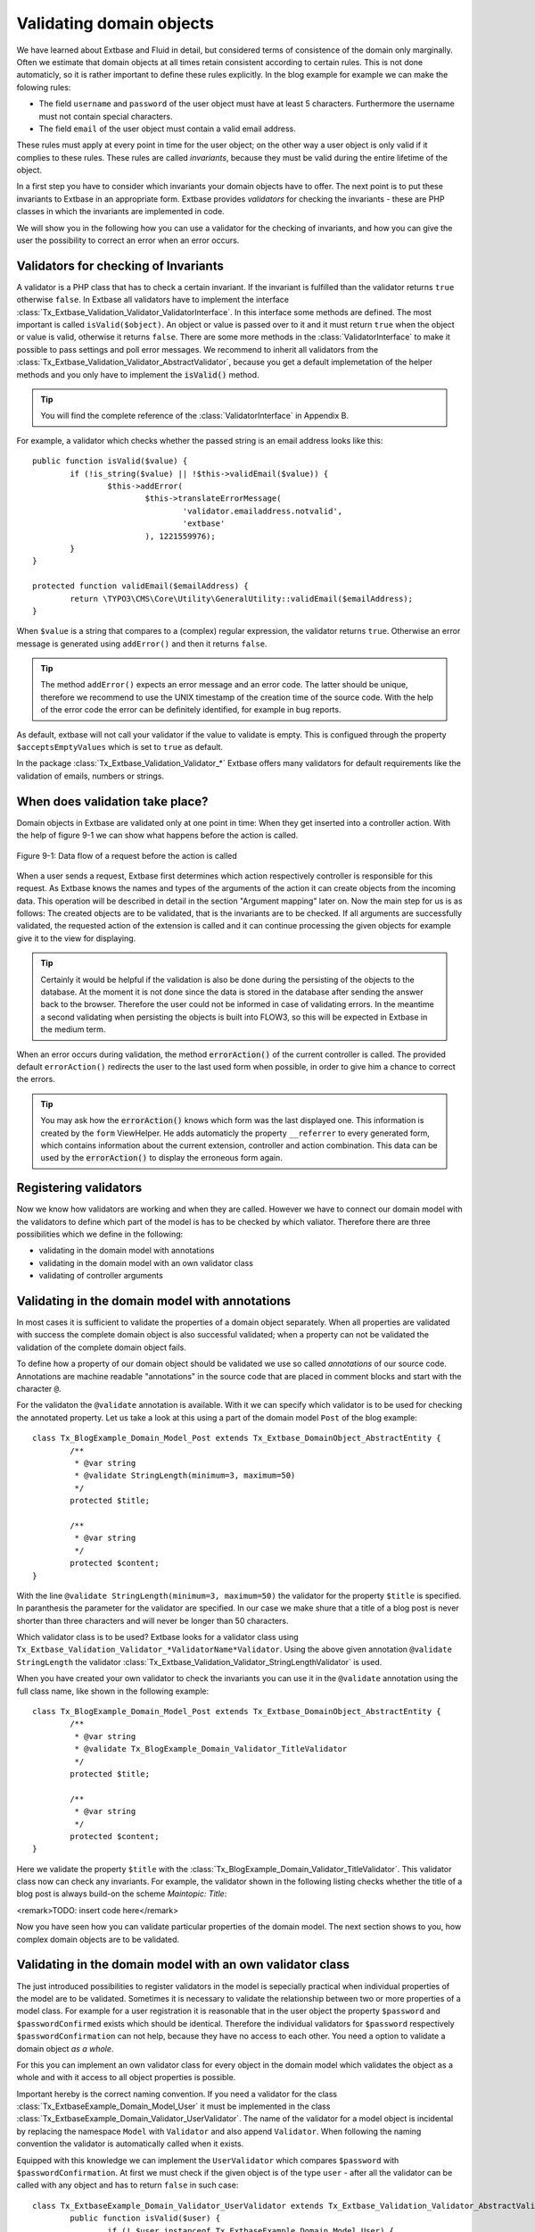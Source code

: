 Validating domain objects
================================================

We have learned about Extbase and Fluid in detail, but considered
terms of consistence of the domain only marginally. Often we estimate that
domain objects at all times retain consistent according to certain rules.
This is not done automaticly, so it is rather important to define these
rules explicitly. In the blog example for example we can make the folowing
rules:

* The field ``username`` and ``password`` of the
  user object must have at least 5 characters. Furthermore the username
  must not contain special characters.
* The field ``email`` of the user object must contain a valid email address.

These rules must apply at every point in time for the user object; on
the other way a user object is only valid if it complies to these rules.
These rules are called *invariants*, because they must be
valid during the entire lifetime of the object.

In a first step you have to consider which invariants your domain
objects have to offer. The next point is to put these invariants to Extbase
in an appropriate form. Extbase provides *validators* for
checking the invariants - these are PHP classes in which the invariants are
implemented in code.

We will show you in the following how you can use a validator for the
checking of invariants, and how you can give the user the possibility to
correct an error when an error occurs.


Validators for checking of Invariants
-------------------------------------------------

A validator is a PHP class that has to check a certain invariant. If
the invariant is fulfilled than the validator returns ``true``
otherwise ``false``. In Extbase all validators have to implement
the interface
:class:`Tx_Extbase_Validation_Validator_ValidatorInterface`.
In this interface some methods are defined. The most important is called
``isValid($object)``. An object or value is passed over to it and
it must return ``true`` when the object or value is valid,
otherwise it returns ``false``. There are some more methods in
the :class:`ValidatorInterface` to make it possible to pass
settings and poll error messages. We recommend to inherit all validators
from the
:class:`Tx_Extbase_Validation_Validator_AbstractValidator`,
because you get a default implemetation of the helper methods and you only
have to implement the :code:`isValid()` method.

.. tip::

	You will find the complete reference of the
	:class:`ValidatorInterface` in Appendix B.

For example, a validator which checks whether the passed string is
an email address looks like this::

	public function isValid($value) {
		if (!is_string($value) || !$this->validEmail($value)) {
			$this->addError(
				$this->translateErrorMessage(
					'validator.emailaddress.notvalid',
					'extbase'
				), 1221559976);
		}
	}
	
	protected function validEmail($emailAddress) {
		return \TYPO3\CMS\Core\Utility\GeneralUtility::validEmail($emailAddress);
	}

When ``$value`` is a string that compares to a (complex)
regular expression, the validator returns ``true``. Otherwise an
error message is generated using ``addError()`` and then it
returns ``false``.

.. tip::

	The method ``addError()`` expects an error message and an
	error code. The latter should be unique, therefore we recommend to use
	the UNIX timestamp of the creation time of the source code. With the
	help of the error code the error can be definitely identified, for
	example in bug reports.

As default, extbase will not call your validator if the value to validate is
empty. This is configued through the property ``$acceptsEmptyValues`` which is
set to ``true`` as default.

In the package
:class:`Tx_Extbase_Validation_Validator_*` Extbase offers
many validators for default requirements like the validation of emails,
numbers or strings.



When does validation take place?
-------------------------------------------------

Domain objects in Extbase are validated only at one point in time:
When they get inserted into a controller action. With the help of figure
9-1 we can show what happens before the action is called.

.. figure:: /Images/9-CrosscuttingConcerns/figure-9-1.png
	:align: center

	Figure 9-1: Data flow of a request before the action is called

When a user sends a request, Extbase first determines which action
respectively controller is responsible for this request. As Extbase knows
the names and types of the arguments of the action it can create objects
from the incoming data. This operation will be described in detail in the
section "Argument mapping" later on. Now the main step for us is as
follows: The created objects are to be validated, that is the invariants
are to be checked. If all arguments are successfully validated, the
requested action of the extension is called and it can continue processing
the given objects for example give it to the view for displaying.

.. tip::

	Certainly it would be helpful if the validation is also be done
	during the persisting of the objects to the database. At the moment it
	is not done since the data is stored in the database after sending the
	answer back to the browser. Therefore the user could not be informed in
	case of validating errors. In the meantime a second validating when
	persisting the objects is built into FLOW3, so this will be expected in
	Extbase in the medium term.

When an error occurs during validation, the method
:code:`errorAction()` of the current controller is
called. The provided default ``errorAction()`` redirects the user
to the last used form when possible, in order to give him a chance to
correct the errors.

.. tip::

	You may ask how the :code:`errorAction()` knows
	which form was the last displayed one. This information is created by
	the ``form`` ViewHelper. He adds automaticly the property
	``__referrer`` to every generated form, which contains
	information about the current extension, controller and action
	combination. This data can be used by the
	:code:`errorAction()` to display the erroneous form
	again.

Registering validators
-------------------------------------------------

Now we know how validators are working and when they are called.
However we have to connect our domain model with the validators to define
which part of the model is has to be checked by which valiator. Therefore
there are three possibilities which we define in the following:

* validating in the domain model with annotations
* validating in the domain model with an own validator class
* validating of controller arguments

Validating in the domain model with annotations
-------------------------------------------------
In most cases it is sufficient to validate the properties of a
domain object separately. When all properties are validated with success
the complete domain object is also successful validated; when a property
can not be validated the validation of the complete domain object
fails.

To define how a property of our domain object should be validated
we use so called *annotations* of our source code.
Annotations are machine readable "annotations" in the source code that
are placed in comment blocks and start with the character
``@``.

For the validaton the ``@validate`` annotation is
available. With it we can specify which validator is to be used for
checking the annotated property. Let us take a look at this using a part
of the domain model ``Post`` of the blog example::

	class Tx_BlogExample_Domain_Model_Post extends Tx_Extbase_DomainObject_AbstractEntity {
		/**
		 * @var string
		 * @validate StringLength(minimum=3, maximum=50)
		 */
		protected $title;

		/**
		 * @var string
		 */
		protected $content;
	}

With the line ``@validate StringLength(minimum=3, 
maximum=50)`` the validator for the property ``$title`` is
specified. In paranthesis the parameter for the validator are specified.
In our case we make shure that a title of a blog post is never shorter
than three characters and will never be longer than 50 characters.

Which validator class is to be used? Extbase looks for a validator
class using
``Tx_Extbase_Validation_Validator_*ValidatorName*Validator``.
Using the above given annotation ``@validate StringLength`` the
validator
:class:`Tx_Extbase_Validation_Validator_StringLengthValidator`
is used.

When you have created your own validator to check the invariants
you can use it in the ``@validate`` annotation using the full
class name, like shown in the following example::

	class Tx_BlogExample_Domain_Model_Post extends Tx_Extbase_DomainObject_AbstractEntity {
		/**
		 * @var string
		 * @validate Tx_BlogExample_Domain_Validator_TitleValidator
		 */
		protected $title;

		/**
		 * @var string
		 */
		protected $content;
	}

Here we validate the property ``$title`` with the
:class:`Tx_BlogExample_Domain_Validator_TitleValidator`.
This validator class now can check any invariants. For example, the
validator shown in the following listing checks whether the title of a
blog post is always build-on the scheme *Maintopic:
Title*:

<remark>TODO: insert code here</remark>

Now you have seen how you can validate particular properties of
the domain model. The next section shows to you, how complex domain
objects are to be validated.


Validating in the domain model with an own validator class
--------------------------------------------------------------------------------------------------

The just introduced possibilities to register validators in the
model is sepecially practical when individual properties of the model
are to be validated. Sometimes it is necessary to validate the
relationship between two or more properties of a model class. For
example for a user registration it is reasonable that in the user object
the property ``$password`` and ``$passwordConfirmed``
exists which should be identical. Therefore the individual validators
for ``$password`` respectively
``$passwordConfirmation`` can not help, because they have no
access to each other. You need a option to validate a domain object
*as a whole*.

For this you can implement an own validator class for every object
in the domain model which validates the object as a whole and with it
access to all object properties is possible.

Important hereby is the correct naming convention. If you need a
validator for the class
:class:`Tx_ExtbaseExample_Domain_Model_User` it must be
implemented in the class
:class:`Tx_ExtbaseExample_Domain_Validator_UserValidator`.
The name of the validator for a model object is incidental by replacing
the namespace ``Model`` with ``Validator`` and also
append ``Validator``. When following the naming convention the
validator is automatically called when it exists.

Equipped with this knowledge we can implement the
``UserValidator`` which compares ``$password`` with
``$passwordConfirmation``. At first we must check if the given
object is of the type ``user`` - after all the validator can be
called with any object and has to return ``false`` in such
case::

	class Tx_ExtbaseExample_Domain_Validator_UserValidator extends Tx_Extbase_Validation_Validator_AbstractValidator {
		public function isValid($user) {
			if (! $user instanceof Tx_ExtbaseExample_Domain_Model_User) {
				$this->addError('The given Object is not a User.', 1262341470);
				return FALSE;
			}
			return TRUE;
		}
	}

So, if ``$user`` is not an instance of the user object an
error message is directly created with ``addError()``. The
validator does not validate the object any further but returns
``false``.

.. tip::

	The method ``addError()`` gets two parameters - the
	first is an error message string while the second is an error number.
	The Extbase developers always uses the current UNIX timestamp when
	calling ``addError()``. By this it is secured that the
	validation errors can be unique identified.

Now we have created the foundation of our validator and can start
with the proper implementation - the check for equality of the
passwords. This is made quickly::

	class Tx_ExtbaseExample_Domain_Validator_UserValidator extends Tx_Extbase_Validation_Validator_AbstractValidator {
		public function isValid($user) {
			if (! $user instanceof Tx_ExtbaseExample_Domain_Model_User) {
				$this->addError('The given Object is not a User.', 1262341470);
				return FALSE;
			}
			if ($user->getPassword() !== $user->getPasswordConfirmation()) {
				$this->addError('The passwords do not match.', 1262341707);
				return FALSE;
			}
			return TRUE;
		}
	}

Because we have access to the complete object the checking
for equality of ``$password`` and
``$passwordConfirmation`` is very simple now.

Now we have got to know two possibilities how validators can be
registered for our domain objects: directly in the model via
``@validate`` annotation for single properties and for complete
domain objects with an own validator class.

The illustrated validators until now are always executed when a
domain model is given as parameter to a controller action - that is for
all actions. Sometimes it is desired to initiate the validation only
when calling special actions. How this can be done we will see in the
next section.



Validating of controller arguments
-------------------------------------------------

If you want to validate a domain object only when calling a
special action you have to define validators for individual arguments.
Therefore a slightly modified form of the ``@validate``
annotation can be used which is set in the comment block of the
controller action. It has the format ``@validate
*[variablename] [validators]*``, in the example
below it is ``$pageName`` :class:`Tx_MyExtension_Domain_Validator_PagenameValidator`::

	/**
	 * Creates a new page with a given name.
	 *
	 * @param string $pageName THe name of the page which should be created.
	 * @validate $pageName Tx_MyExtension_Domain_Validator_PageNameValidator
	 */
	public function createPageAction($pageName) {
		...
	}

Here the parameter ``$pageName`` is checked with an own
validator.


Interaction of validators
-------------------------------------------------

Now you know three possibilities how validators are to be
registered. For an argument of an action the following validators are
called:

* The data types of the (primitive) arguments are checked.
  When a parameter is defined with ``@param float`` as a
  floating number then the validator checks this. When you want to
  disable the type validation for an argument, you have to declare
  the type as ``mixed``.
* All ``@validate`` annotations of the domain model are evaluated.
* The validator class of the domain object is called when it exists.
* More validators that are defined in the action with
  ``@validate`` are called.

Lets have a look at the interaction once more with an
example::

	/**
	 * Creates a website user for the given page name.
	 *
	 * @param string $pageName The name of the page where the user should be created.
	 * @param Tx_ExtbaseExample_Domain_Model_User $user The user which should be created.
	 * @validate $user Tx_BlogExample_Domain_Validator_CustomUserValidator
	 */
	public function createUserAction($pageName, Tx_ExtbaseExample_Domain_Model_User $user) {
		...
	}

Here the following things are validated: ``$pageName``
must be a *string*. The data type of the
``@param`` annotation is validated. For ``$user`` all
``@validate`` annotations of the model are validated. Also the
``Tx_BlogExample_Domain_Validator_UserValidator`` is called if
it exists. Beyond that the validator
``Tx_BlogExample_Domain_Validator_CustomUserValidator`` is used
to validate ``$user``.

In some use cases it is reasonable that *inconsistent
domain objects* are gives as arguments. That can be the case
for multi page forms, because after filling the first page the domain
object is not complete. In this case you can use the annotation
``@dontvalidate *$parameter*``. This
prevents the processing of the ``@validate`` annotations in the
domain model and calling the validator class of the domain
object.


Case study: Edit an existing object
-------------------------------------------------

Now you know all building blocks you need to edit a blog object with
a form. Hereby the edit form should be displayed again in case of a
validation error. Two actions are involved at editing the blog: The
``editAction`` shows the form with the blog to be edited and the
``updateAction`` saves the changes.

.. tip::

	If you want to implement edit forms for the domain objects of your
	extension you should implement it according to the schema displayed
	here.

The ``editAction`` for the blog looks like this::

	public function editAction(Tx_BlogExample_Domain_Model_Blog $blog) {
		$this->view->assign('blog', $blog);
	}

The blog object that we want to edit is passed and given to the
view. The Fluid template than looks like this (slightly shortened and
reduced to the important)::

	<f:form name="blog" object="{blog}" action="update">
		<f:form.textbox property="title" />
		<f:form.textbox property="description" />
		<f:form.submit />
	</f:form>

Note that the ``blog`` object to be edited is bound to the
form with ``object="{blog}"``. With this you can reference a
property of the linked object with help of the ``property``
attribute of the form elements.

Also the name of the form (name="blog") is important because it is
used as variable name for the object to be send. When submitting the form
the ``updateAction`` is called with the ``blog`` object
as parameter.

::

	public function updateAction((Tx_BlogExample_Domain_Model_Blog $blog) {
		$this->blogRepository->update($blog);
	}

<constraintdef>
So the name of the argument is ``$blog`` because the form
has the name blog. When no validating errors occur, the blog object will
be persisted with its changes.

Now have a look what happens when the user inserts erroneous data
in the form. In this case an error occurs when validating the
``$blog`` arguments. Therefore instead of the
:code:`updateAction`, the
:code:`errorAction` is called. These action routes the
request with ``forward()`` to the last used action because in
case of an error the form should be displayed again. Additional an error
message is generated and given to the controller. Ergo: In case of a
validation error the :code:`editAction` is displayed
again.

As we want to display the erroneous object again it is important
that the ``updateAction`` and ``editAction`` use the
same argument names. In our example the argument is called
``$blog`` in both cases, so we are on the safe side.

Now we get an other problem: Also the ``editAction``
validates all parameter, but our blog object is not valid - we are
captured in an endless loop. Therefore we have to suppress the argument
validation for the ``editAction``. For this we need the
annotation ``@dontvalidate ``- the comment block of the
``editAction`` must be changed like this::

	/**
	 * @param Tx_BlogExample_Domain_Model_Blog $blog The blog object
	 * @dontvalidate $blog
	 */
	public function editAction(Tx_BlogExample_Domain_Model_Blog $blog) {
		$this->view->assign('blog', $blog);
	}

Now the ``blog`` object is not validated in the
``editAction``. So also a non valid ``blog`` object is
displayed correct.

.. tip::

	If Extbase thows the exception
	Tx_Extbase_MVC_Exception_InfiniteLoop it signs that the
	``@dontvalidate`` annotation is missing.

Fluid automatically adds the CSS class ``f3-form-error``
to all erroneous fields - so you can frame them in red for example using
CSS. There is also a ``flashMessages`` ViewHelper which outputs
the error messages of the validation.
</constraintdef>


Case study: Create an object
-------------------------------------------------

In the last section you have seen how to edit a blog object with a
form. Now we will show you how to create a new blog object with a form.
Also for creating a blog object two actions are involved. The
:code:`newAction` shows a form for creating an object and
the :code:`createAction` finally stores the
object.

The only difference to the editing of an object is that the
:code:`newAction` is not always given an argument: when
first displaying the form it is logical that there is no object available
to be displayed. Therefore the argument must be marked as optional.

Here you will see all that we need. At first the controller
code::

	/**
	 * This action shows the 'new' form for the blog.
	 *
	 * @param Tx_BlogExample_Domain_Model_Blog $newBlog The optional default values
	 * @dontvalidate $newBlog
	 */
	public function newAction(Tx_BlogExample_Domain_Model_Blog $newBlog = NULL) {
		$this->view->assign('newBlog', $newBlog);
	}

	/**
	 * This action creates the blog and stores it.
	 *
	 * @param Tx_BlogExample_Domain_Model_Blog $newBlog
	 */
	public function createAction(Tx_BlogExample_Domain_Model_Blog $newBlog) {
		$this->blogRepository->add($newBlog);
	}

The Fluid template for the :code:`newAction` looks
like this (in short form)::

	<f:flashMessages />
	<f:form name="newBlog" object="{newBlog}" action="create">
		<f:form.textbox property="title" />
		<f:form.textbox property="description" />
		<f:form.submit />
	</f:form>

What is the summary of what we have we done? Again it is important
that the :code:`newAction` and the
:code:`createAction` have the same argument name. This
has also to conform with the name of the Fluid template
(``newBlog`` in the example). Also the parameter for the
:code:`newAction` must be marked as optional and the
validation of the parameter must be suppressed with
``@dontvalidate``. Finally you can output validation errors in
the template using the ``flashMessages`` ViewHelper when saving
the data.

In figure 9-2 you find an overview of the behavior of Extbase when
displaying, editing respectively creating of domain objects in the
frontend.

.. figure:: /Images/9-CrosscuttingConcerns/figure-9-2.png
	:align: center

	Figure 9-2: Data flow of the form display and saving. When a validating
	error occurs it is displayed again.

Mapping arguments
-------------------------------------------------

In this section we would describe in detail what happens during a
request before the accordingly action is called. Particular interesting is
this process when sending a form. Because the HTTP protocol (and PHP) only
can transfer arrays and strings, a big array with data is transferred when
sending a form. In the action, domain objects are often expected as input
parameter, so somehow the array must become an object. That is done by
Extbase during the so called *Argument Mappings*. It
makes it possible that as an user of Extbase you not only work with
arrays, but you can change objects in forms or give over a complete object
as *parameter* in links.

Lets have a look at all of this in a concrete example: We pick up
the blog example extension and edit a blog object, like you got to know in
the last section ("Case study: Edit an existing object"). When you edit a
blog you see a form in which you can change the properties of the blog, in
our case ``title`` and ``description``.

The Fluid form looks like this (shortened to the essential)::

	<f:form method="post" action="update" name="blog" object="{blog}">
		<f:form.textbox property="title" />
		<f:form.textbox property="description" />
	</f:form>

If the form is submitted the data will be sent in the following
manner to the server::

	tx_blogexample_pi1[blog][__identity] = 5
	tx_blogexample_pi1[blog][title] = My title
	tx_blogexample_pi1[blog][description] = Description

First of all the data is tagged with a prefix that contains the name
of the extension and the plugin (``tx_blogexample_pi1``). This
makes sure that two extensions have no impact on each other. Furthermore
all changed properties of the blog object are transferred in an array, in
our case ``title`` and ``description``. As we want to
change a blog object, we also need the identity of the blog object. In
order to do this, Fluid automatically adds the ``__identity``
property for the ``blog`` object and fills it with the UID of the
blog.

Now on the server side a ``blog`` object must be created
out of this information. This is the job of the property mapper. His
operation method is shown in figure 9-3.

For every argument it must be decided first whether a new object has
to be created or if the work is based on an existing object. This will be
decided based on the identity property ``__identity``. If this is
not in the input data a new object is created. Otherwise the framework
knows the object identity and can go on work with it.

.. tip::

	When you take a look at what is transferred to the server by the
	new action of the blog example, you will find that no identity
	properties are transferred - in this case a new object is created as
	desired.

In the blog example from above the __identity property is available,
therefore the object with the corresponding UID is fetched from the
repository and used for further modification.

When no properties should be changed the object is given as argument
to the action. So that is always persistent, that is changes to this
object are saved automatically. <remark>!!!Sentence not
clear</remark>

.. figure:: /Images/9-CrosscuttingConcerns/figure-9-3.png
	:align: center

	Figure 9-3: The internal control flow of the property mapper.

In our case not only the ``__identity`` property is sent,
but also a new ``title`` and ``description`` for our
blog. For safety reasons a *copy* of the persistent
object is applied. The properties of the copy are changed as given in the
request, in our case ``title`` and ``description`` are
set new. The generated copy is yet a transient object (see section "live
cycle of objects" in chapter 2), that is changes on the object are
*not* automatically persisted. The changed copy is
given to the action as argument.

Now we have to code in our controller explicit that we want to
replace the existing persistent ``blog`` object with our changed
``blog`` object. For this the repository offers a method
update()::

	$this->blogRepository->update($blog);

With this the changed object will be made into the persistent
object: The changes are stored permanent now.

.. sidebar:: Copies of objects

	Why a copy of an object is created when it is to be changed? Lets
	have assume that the persistent object would be directly changed. In
	this case an empty controller would be updating persistent
	objects::

		public function updateAction(Tx_BlogExample_Domain_Model_Blog $blog) {
			// object will be automaticly persisted
		}

	At first this is very in transparent and difficult to understand.
	Besides of that, this procedure implies a big safety issue: When the
	original object is changed it would be impossible to cancel the
	persisting of the changes. For this reason a copy of the object is
	returned for changed objects, so the developer of the extension has to
	decide explicit whether or not the changes are to be made
	persistent.

We want to assume a refinement of the argument mapping: When a link
to an action is generated and the link contains an object as parameter the
identity of the object is transferred automatically. In the following
example the UID is transferred instead of the ``blog``
object::

	<f:link.action action='show' arguments='{blog: blog}'>Show Blog</f:link.action>

The generated URL contains the identity of the blog object:
``tx_blogexample_pi1[blog]=47``. That is a short form of
``tx_blogexample_pi1[blog][__Identity]=47``. Therefore the
property mapper gets the blog object with the identity 47 from the
repository and returns it directly without copying before.

Now you know the argument mapping in detail an can use it in
specific in your own projects.

After you have learned how you can make sure any invariants of
domain objects, the focus will be directed to the secure programming of
the complete extension.
